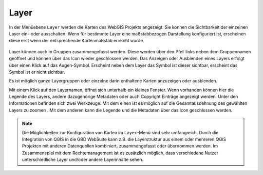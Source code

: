 Layer
=====


In der Menüebene |layers| ``Layer`` werden die Karten des WebGIS Projekts angezeigt. Sie können die Sichtbarkeit der einzelnen Layer ein- oder ausschalten. Wenn für bestimmte Layer eine maßstabbezogen Darstellung konfiguriert ist, erscheinen diese erst wenn der entsprechende Kartenmaßstab erreicht wurde.

.. figure:: ../../../screenshots/de/client-user/layer.png
  :align: center

Layer können auch in Gruppen zusammengefasst werden. Diese werden über den Pfeil links neben dem Gruppennamen geöffnet |showother| und können über das Icon |hideother| wieder geschlossen werden.
Das Anzeigen oder Ausblenden eines Layers erfolgt über einen Klick auf das Augen-Symbol. Erscheint neben dem Layer das |showlayer| Symbol ist dieser sichtbar, erscheint das Symbol |hidelayer| ist er nicht sichtbar.

Es ist möglich ganze Layergruppen oder einzelne darin enthaltene Karten anzuzeigen oder ausblenden.

Mit einem Klick auf den Layernamen, öffnet sich unterhalb ein kleines Fenster. Wenn vorhanden können hier die Legende des Layers, andere dazugehörige Metadaten oder auch Copyright Einträge angezeigt werden. Unter den Informationen befinden sich zwei Werkzeuge. Mit dem einen ist es möglich auf die Gesamtausdehnung des gewählten Layers zu zoomen |zoom_layer|. Mit dem anderen kann die Legende und die Metadaten über das |cancel| Icon geschlossen werden.

.. note::
 Die Möglichkeiten zur Konfiguration von Karten im |layers| ``Layer``-Menü sind sehr umfangreich. Durch die Integration von QGIS in die GBD WebSuite kann z.B. die Layerstruktur aus einem oder mehreren QGIS Projekten mit anderen Datenquellen kombiniert, zusammengefasst oder übernommen werden. Im Zusammenspiel mit dem Rechtemanagement ist es zusätzlich möglich, dass verschiedene Nutzer unterschiedliche Layer und/oder andere Layerinhalte sehen.



 .. |menu| image:: ../../../images/baseline-menu-24px.svg
   :width: 30em
 .. |showlayer| image:: ../../../images/baseline-visibility-24px.svg
   :width: 30em
 .. |hidelayer| image:: ../../../images/baseline-visibility_off-24px.svg
   :width: 30em
 .. |layers| image:: ../../../images/baseline-layers-24px.svg
   :width: 30em
 .. |showother| image:: ../../../images/baseline-chevron_right-24px.svg
   :width: 30em
 .. |hideother| image:: ../../../images/baseline-expand_more-24px.svg
   :width: 30em
 .. |cancel| image:: ../../../images/baseline-close-24px.svg
   :width: 30em
 .. |zoom_layer| image:: ../../../images/baseline-zoom_out_map-24px.svg
   :width: 30em
 .. |off_layer| image:: ../../../images/sharp-layers_clear-24px.svg
   :width: 30em
 .. |edit_layer| image:: ../../../images/baseline-create-24px.svg
   :width: 30em
